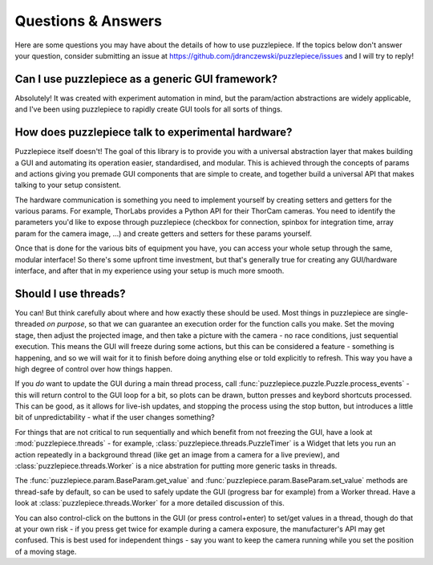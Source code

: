 Questions & Answers
===================

Here are some questions you may have about the details of how to use puzzlepiece.
If the topics below don't answer your question, consider submitting an issue at
https://github.com/jdranczewski/puzzlepiece/issues and I will try to reply!

Can I use puzzlepiece as a generic GUI framework?
+++++++++++++++++++++++++++++++++++++++++++++++++
Absolutely! It was created with experiment automation in mind, but the param/action
abstractions are widely applicable, and I've been using puzzlepiece to rapidly
create GUI tools for all sorts of things.

How does puzzlepiece talk to experimental hardware?
+++++++++++++++++++++++++++++++++++++++++++++++++++
Puzzlepiece itself doesn't! The goal of this library is to provide you with a
universal abstraction layer that makes building a GUI and automating its operation
easier, standardised, and modular.
This is achieved through the concepts of params and actions giving you premade
GUI components that are simple to create, and together build a universal API that
makes talking to your setup consistent.

The hardware communication is something you need to implement yourself by
creating setters and getters for the various params. For example, ThorLabs provides
a Python API for their ThorCam cameras. You need to identify the parameters you'd
like to expose through puzzlepiece (checkbox for connection, spinbox for integration time,
array param for the camera image, ...) and create getters and setters for these params yourself.

Once that is done for the various bits of equipment you have, you can access your whole
setup through the same, modular interface! So there's some upfront time investment, but that's
generally true for creating any GUI/hardware interface, and after that in my experience
using your setup is much more smooth.

Should I use threads?
+++++++++++++++++++++
You can! But think carefully about where and how exactly these should be used. Most things
in puzzlepiece are single-threaded *on purpose*, so that we can guarantee an execution order
for the function calls you make. Set the moving stage, then adjust the projected image, and then
take a picture with the camera - no race conditions, just sequential execution. This means
the GUI will freeze during some actions, but this can be considered a feature - something
is happening, and so we will wait for it to finish before doing anything else or told
explicitly to refresh. This way you have a high degree of control over how things happen.

If you *do* want to update the GUI during a main thread process, call
:func:`puzzlepiece.puzzle.Puzzle.process_events` - this will return control to the GUI loop
for a bit, so plots can be drawn, button presses and keybord shortcuts processed. This can
be good, as it allows for live-ish updates, and stopping the process using the stop button,
but introduces a little bit of unpredictability - what if the user changes something?

For things that are not critical to run sequentially and which benefit from not freezing
the GUI, have a look at :mod:`puzzlepiece.threads` - for example,
:class:`puzzlepiece.threads.PuzzleTimer` is a Widget that lets you run an action repeatedly
in a background thread (like get an image from a camera for a live preview), and
:class:`puzzlepiece.threads.Worker` is a nice abstration for putting more generic tasks in
threads.

The :func:`puzzlepiece.param.BaseParam.get_value` and :func:`puzzlepiece.param.BaseParam.set_value`
methods are thread-safe by default, so can be used to safely update the GUI (progress bar for 
example) from a Worker thread. Have a look at :class:`puzzlepiece.threads.Worker`
for a more detailed discussion of this.

You can also control-click on the buttons in the GUI (or press control+enter) to set/get values
in a thread, though do that at your own risk - if you press get twice for example during a camera
exposure, the manufacturer's API may get confused. This is best used for independent things - say
you want to keep the camera running while you set the position of a moving stage.